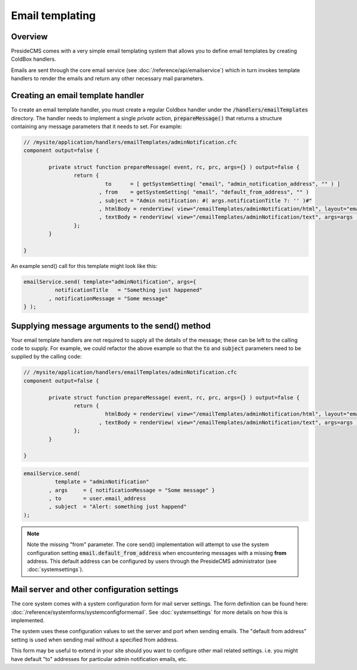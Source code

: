 Email templating
================

Overview
########

PresideCMS comes with a very simple email templating system that allows you to define email templates by creating ColdBox handlers.

Emails are sent through the core email service (see :doc:`/reference/api/emailservice`) which in turn invokes template handlers to render the emails and return any other necessary mail parameters.

Creating an email template handler
##################################

To create an email template handler, you must create a regular Coldbox handler under the :code:`/handlers/emailTemplates` directory. The handler needs to implement a single *private* action, :code:`prepareMessage()` that returns a structure containing any message parameters that it needs to set. For example:

.. code-block:: java

	// /mysite/application/handlers/emailTemplates/adminNotification.cfc
	component output=false {

		private struct function prepareMessage( event, rc, prc, args={} ) output=false {
			return {
				  to      = [ getSystemSetting( "email", "admin_notification_address", "" ) ]
				, from    = getSystemSetting( "email", "default_from_address", "" )
				, subject = "Admin notification: #( args.notificationTitle ?: '' )#"
				, htmlBody = renderView( view="/emailTemplates/adminNotification/html", layout="email", args=args )
				, textBody = renderView( view="/emailTemplates/adminNotification/text", args=args )
			};
		}

	}

An example send() call for this template might look like this:

.. code-block:: java

	emailService.send( template="adminNotification", args={
		  notificationTitle   = "Something just happened"
		, notificationMessage = "Some message" 
	} );

Supplying message arguments to the send() method
################################################

Your email template handlers are not required to supply all the details of the message; these can be left to the calling code to supply. For example, we could refactor the above example so that the :code:`to` and :code:`subject` parameters need to be supplied by the calling code:

.. code-block:: java

	// /mysite/application/handlers/emailTemplates/adminNotification.cfc
	component output=false {

		private struct function prepareMessage( event, rc, prc, args={} ) output=false {
			return {
				  htmlBody = renderView( view="/emailTemplates/adminNotification/html", layout="email", args=args )
				, textBody = renderView( view="/emailTemplates/adminNotification/text", args=args )
			};
		}

	}

.. code-block:: java

	emailService.send( 
		  template = "adminNotification"
		, args     = { notificationMessage = "Some message" }
		, to       = user.email_address
		, subject  = "Alert: something just happend"
	);

.. note::

	Note the missing "from" parameter. The core send() implementation will attempt to use the system configuration setting :code:`email.default_from_address` when encountering messages with a missing **from** address. This default address can be configured by users through the PresideCMS administrator (see :doc:`systemsettings`).

Mail server and other configuration settings
############################################

The core system comes with a system configuration form for mail server settings. The form definition can be found here: :doc:`/reference/systemforms/systemconfigformemail`. See :doc:`systemsettings` for more details on how this is implemented.

The system uses these configuration values to set the server and port when sending emails. The "default from address" setting is used when sending mail without a specified from address.

This form may be useful to extend in your site should you want to configure other mail related settings. i.e. you might have default "to" addresses for particular admin notification emails, etc.



